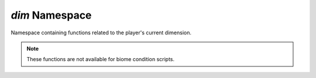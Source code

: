 *dim* Namespace
===============

Namespace containing functions related to the player's current dimension.

.. note::
    These functions are not available for biome condition scripts.

.. js:function:: String dim.getId()

    Gets the ID of the dimension as a string.

    :return: The resource location ID of the dimension
    :rtype: String

.. js:function:: String dim.getDimName()

    Gets the name of the dimension.

    :return: The dimension name
    :rtype: String

.. js:function:: Boolean dim.hasSky()

    Returns whether the dimension has a sky.

    :returns: Returns ``true`` if the dimension has a sky, ``false`` otherwise.
    :rtype: Boolean

.. js:function:: Boolean dim.isSuperFlat()

    Returns whether the dimension is super flat.

    :return: Returns ``true`` if the current dimension is super flat, ``false`` otherwise.
    :rtype: Boolean